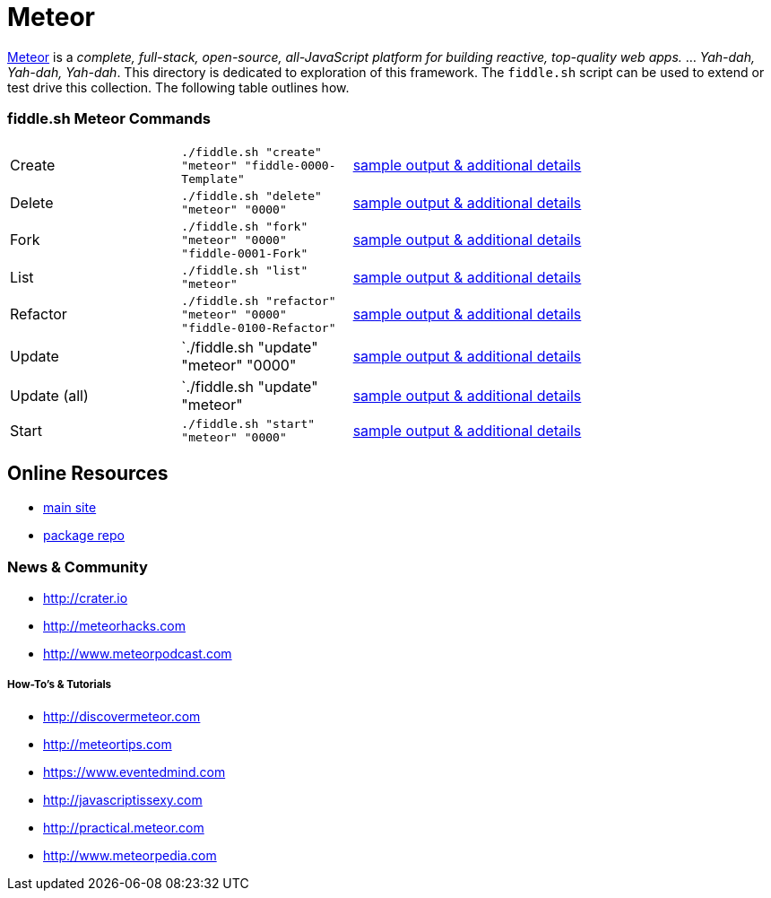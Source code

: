 = Meteor

link:http://www.meteor.com[Meteor] is a _complete, full-stack, open-source, all-JavaScript platform for building
reactive, top-quality web apps._ ... _Yah-dah, Yah-dah, Yah-dah_.  This directory is dedicated to exploration of this framework.
The `fiddle.sh` script can be used to extend or test drive this collection. The following table outlines how.

=== fiddle.sh Meteor Commands

[cols="2,2,5a"]
|===
|Create
|`./fiddle.sh "create" "meteor" "fiddle-0000-Template"`
|link:create.md[sample output & additional details]
|Delete
|`./fiddle.sh "delete" "meteor" "0000"`
|link:delete.md[sample output & additional details]
|Fork
|`./fiddle.sh "fork" "meteor" "0000" "fiddle-0001-Fork"`
|link:fork.md[sample output & additional details]
|List
|`./fiddle.sh "list" "meteor"`
|link:list.md[sample output & additional details]
|Refactor
|`./fiddle.sh "refactor" "meteor" "0000" "fiddle-0100-Refactor"`
|link:refactor.md[sample output & additional details]
|Update
|`./fiddle.sh "update" "meteor" "0000"
|link:update.md[sample output & additional details]
|Update (all)
|`./fiddle.sh "update" "meteor"
|link:update-all.md[sample output & additional details]
|Start
|`./fiddle.sh "start" "meteor" "0000"`
|link:start.md[sample output & additional details]
|===


== Online Resources

*   link:http://www.meteor.com[main site]
*   link:http://atmospherejs.com[package repo]


=== News & Community

*   link:http://crater.io[http://crater.io]
*   link:http://meteorhacks.com[http://meteorhacks.com]
*   link:http://www.meteorpodcast.com[http://www.meteorpodcast.com]


===== How-To's & Tutorials

*   link:http://discovermeteor.com[http://discovermeteor.com]
*   link:http://meteortips.com[http://meteortips.com]
*   link:https://www.eventedmind.com[https://www.eventedmind.com]
*   link:http://javascriptissexy.com[http://javascriptissexy.com]
*   link:http://practical.meteor.com[http://practical.meteor.com]
*   link:http://www.meteorpedia.com[http://www.meteorpedia.com]
